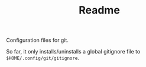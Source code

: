#+TITLE: Readme

Configuration files for git.

So far, it only installs/uninstalls a global gitignore file to
~$HOME/.config/git/gitignore~.
